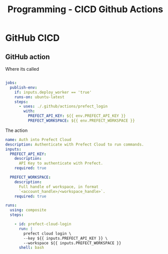 :PROPERTIES:
:ID:       48ec7d8d-799f-4a7f-a6c6-633f1ac42e7e
:END:
#+title: Programming - CICD Github Actions

* GitHub CICD
** GitHub action
Where its called
#+begin_src yaml

jobs:
  publish-env:
    if: inputs.deploy_worker == 'true'
    runs-on: ubuntu-latest
    steps:
      - uses: ./.github/actions/prefect_login
        with:
          PREFECT_API_KEY: ${{ env.PREFECT_API_KEY }}
          PREFECT_WORKSPACE: ${{ env.PREFECT_WORKSPACE }}
#+end_src

The action
#+begin_src yaml
name: Auth into Prefect Cloud
description: Authenticate with Prefect Cloud to run commands.
inputs:
  PREFECT_API_KEY:
    description:
      API Key to authenticate with Prefect.
    required: true

  PREFECT_WORKSPACE:
    description:
      Full handle of workspace, in format
      `<account_handle>/<workspace_handle>`.
    required: true

runs:
  using: composite
  steps:

    - id: prefect-cloud-login
      run: |
        prefect cloud login \
        --key ${{ inputs.PREFECT_API_KEY }} \
        --workspace ${{ inputs.PREFECT_WORKSPACE }}
      shell: bash
#+end_src
